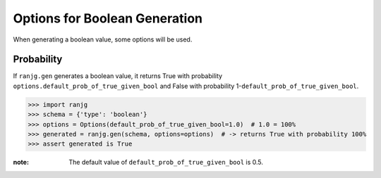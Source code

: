 Options for Boolean Generation
==============================
When generating a boolean value, some options will be used.

Probability
-----------
If ``ranjg.gen`` generates a boolean value, it returns True with probability ``options.default_prob_of_true_given_bool``
and False with probability 1-``default_prob_of_true_given_bool``.

>>> import ranjg
>>> schema = {'type': 'boolean'}
>>> options = Options(default_prob_of_true_given_bool=1.0)  # 1.0 = 100%
>>> generated = ranjg.gen(schema, options=options)  # -> returns True with probability 100%
>>> assert generated is True


:note:
    The default value of ``default_prob_of_true_given_bool`` is 0.5.
